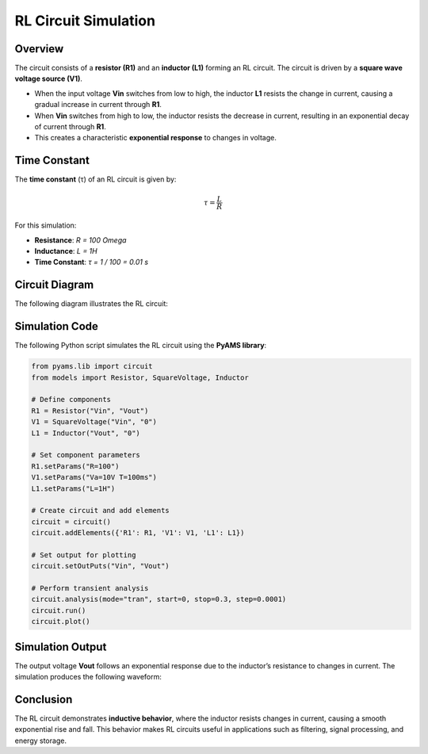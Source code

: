 RL Circuit Simulation
=====================

Overview
--------

The circuit consists of a **resistor (R1)** and an **inductor (L1)** forming an RL circuit. The circuit is driven by a **square wave voltage source (V1)**.

- When the input voltage **Vin** switches from low to high, the inductor **L1** resists the change in current, causing a gradual increase in current through **R1**.
- When **Vin** switches from high to low, the inductor resists the decrease in current, resulting in an exponential decay of current through **R1**.
- This creates a characteristic **exponential response** to changes in voltage.

Time Constant
-------------

The **time constant** (τ) of an RL circuit is given by:

.. math::

   \tau = \frac{L}{R}

For this simulation:

- **Resistance**: `R = 100 \Omega`
- **Inductance**: `L = 1H`
- **Time Constant**: `τ = 1 / 100 = 0.01 s`

Circuit Diagram
---------------

The following diagram illustrates the RL circuit:

.. image:: RL.png
   :align: center
   :alt: RL Circuit Diagram

Simulation Code
---------------

The following Python script simulates the RL circuit using the **PyAMS library**:

.. code-block:: python

   from pyams.lib import circuit
   from models import Resistor, SquareVoltage, Inductor

   # Define components
   R1 = Resistor("Vin", "Vout")
   V1 = SquareVoltage("Vin", "0")
   L1 = Inductor("Vout", "0")

   # Set component parameters
   R1.setParams("R=100")
   V1.setParams("Va=10V T=100ms")
   L1.setParams("L=1H")

   # Create circuit and add elements
   circuit = circuit()
   circuit.addElements({'R1': R1, 'V1': V1, 'L1': L1})

   # Set output for plotting
   circuit.setOutPuts("Vin", "Vout")

   # Perform transient analysis
   circuit.analysis(mode="tran", start=0, stop=0.3, step=0.0001)
   circuit.run()
   circuit.plot()

Simulation Output
-----------------

The output voltage **Vout** follows an exponential response due to the inductor’s resistance to changes in current. The simulation produces the following waveform:

.. image:: RLFigure.png
   :align: center
   :alt: RL Circuit Output Waveform

Conclusion
----------

The RL circuit demonstrates **inductive behavior**, where the inductor resists changes in current, causing a smooth exponential rise and fall. This behavior makes RL circuits useful in applications such as filtering, signal processing, and energy storage.


